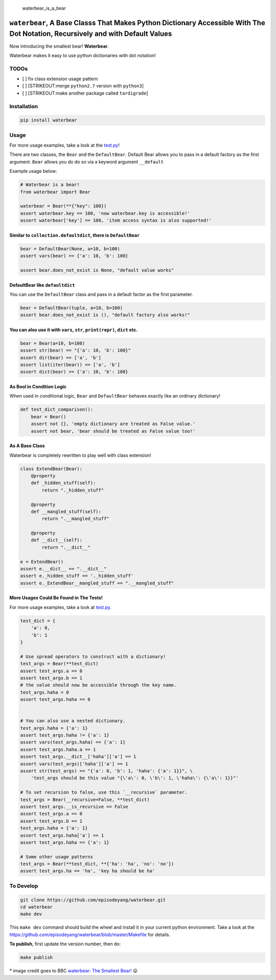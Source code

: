 .. figure:: https://github.com/episodeyang/waterbear/blob/master/figures/waterbear_resized.jpg?raw=true
   :width: 355px
   :height: 266px
   :scale: 50%
   :alt: waterbear\_is\_a\_bear

   waterbear\_is\_a\_bear

``waterbear``, A Base Classs That Makes Python Dictionary Accessible With The Dot Notation, Recursively and with Default Values
===============================================================================================================================

Now introducing the smallest bear! **Waterbear**.

Waterbear makes it easy to use python dictionaries with dot notation!

TODOs
-----

-  [ ] fix class extension usage pattern
-  [ ] [STRIKEOUT:merge ``python2.7`` version with ``python3``]
-  [ ] [STRIKEOUT:make another package called ``tardigrade``]

Installation
------------

.. code-block:: python

    pip install waterbear

Usage
-----

For more usage examples, take a look at the
`test.py <https://github.com/episodeyang/waterbear/blob/master/waterbear/test_waterbear.py>`__!

There are two classes, the ``Bear`` and the ``DefaultBear``. Default
Bear allows you to pass in a default factory as the first argument.
``Bear`` allows you do do so via a keyword argument ``__default``

Example usage below:

.. code-block:: python

    # Waterbear is a bear!
    from waterbear import Bear

    waterbear = Bear(**{"key": 100})
    assert waterbear.key == 100, 'now waterbear.key is accessible!'
    assert waterbear['key'] == 100, 'item access syntax is also supported!'

Similar to ``collection.defaultdict``, there is ``DefaultBear``
~~~~~~~~~~~~~~~~~~~~~~~~~~~~~~~~~~~~~~~~~~~~~~~~~~~~~~~~~~~~~~~

.. code-block:: python

    bear = DefaultBear(None, a=10, b=100)
    assert vars(bear) == {'a': 10, 'b': 100}

    assert bear.does_not_exist is None, "default value works"

DefaultBear like ``defaultdict``
~~~~~~~~~~~~~~~~~~~~~~~~~~~~~~~~

You can use the ``DefaultBear`` class and pass in a default factor as
the first parameter.

.. code-block:: python

    bear = DefaultBear(tuple, a=10, b=100)
    assert bear.does_not_exist is (), "default factory also works!"

You can also use it with ``vars``, ``str``, ``print(repr)``, ``dict`` etc.
~~~~~~~~~~~~~~~~~~~~~~~~~~~~~~~~~~~~~~~~~~~~~~~~~~~~~~~~~~~~~~~~~~~~~~~~~~

.. code-block:: python

    bear = Bear(a=10, b=100)
    assert str(bear) == "{'a': 10, 'b': 100}"
    assert dir(bear) == ['a', 'b']
    assert list(iter(bear)) == ['a', 'b']
    assert dict(bear) == {'a': 10, 'b': 100}

As Bool in Condition Logic
~~~~~~~~~~~~~~~~~~~~~~~~~~

When used in conditional logic, ``Bear`` and ``DefaultBear`` behaves
exactly like an ordinary dictionary!

.. code-block:: python

    def test_dict_comparison():
        bear = Bear()
        assert not {}, 'empty dictionary are treated as False value.'
        assert not bear, 'bear should be treated as False value too!'

As A Base Class
~~~~~~~~~~~~~~~

Waterbear is completely rewritten to play well with class extension!

.. code-block:: python

    class ExtendBear(Bear):
        @property
        def _hidden_stuff(self):
            return "._hidden_stuff"

        @property
        def __mangled_stuff(self):
            return ".__mangled_stuff"

        @property
        def __dict__(self):
            return ".__dict__"

    e = ExtendBear()
    assert e.__dict__ == ".__dict__"
    assert e._hidden_stuff == '._hidden_stuff'
    assert e._ExtendBear__mangled_stuff == ".__mangled_stuff"

More Usages Could Be Found in The Tests!
~~~~~~~~~~~~~~~~~~~~~~~~~~~~~~~~~~~~~~~~

For more usage examples, take a look at
`test.py <https://github.com/episodeyang/waterbear/blob/master/waterbear/test_waterbear.py>`__.

.. code-block:: python

    test_dict = {
        'a': 0,
        'b': 1
    }

    # Use spread operators to construct with a dictionary!
    test_args = Bear(**test_dict)
    assert test_args.a == 0
    assert test_args.b == 1
    # the value should now be accessible through the key name.
    test_args.haha = 0
    assert test_args.haha == 0


    # You can also use a nested dictionary.
    test_args.haha = {'a': 1}
    assert test_args.haha != {'a': 1}
    assert vars(test_args.haha) == {'a': 1}
    assert test_args.haha.a == 1
    assert test_args.__dict__['haha']['a'] == 1
    assert vars(test_args)['haha']['a'] == 1
    assert str(test_args) == "{'a': 0, 'b': 1, 'haha': {'a': 1}}", \
        'test_args should be this value "{\'a\': 0, \'b\': 1, \'haha\': {\'a\': 1}}"'

    # To set recursion to false, use this `__recursive` parameter.
    test_args = Bear(__recursive=False, **test_dict)
    assert test_args.__is_recursive == False
    assert test_args.a == 0
    assert test_args.b == 1
    test_args.haha = {'a': 1}
    assert test_args.haha['a'] == 1
    assert test_args.haha == {'a': 1}

    # Some other usage patterns
    test_args = Bear(**test_dict, **{'ha': 'ha', 'no': 'no'})
    assert test_args.ha == 'ha', 'key ha should be ha'

To Develop
----------

.. code-block:: python

    git clone https://github.com/episodeyang/waterbear.git
    cd waterbear
    make dev

This ``make dev`` command should build the wheel and install it in your
current python environment. Take a look at the
`https://github.com/episodeyang/waterbear/blob/master/Makefile <https://github.com/episodeyang/waterbear/blob/master/Makefile>`__ for details.

**To publish**, first update the version number, then do:

.. code-block:: bash

    make publish

\* image credit goes to BBC `waterbear: The Smallest
Bear! <http://www.bbc.com/earth/story/20150313-the-toughest-animals-on-earth>`__
😛 |tardigrade|

.. |tardigrade| image:: https://github.com/episodeyang/waterbear/blob/master/figures/waterbear_2_resized.jpg?raw=true
   :width: 355px
   :height: 266px
   :scale: 50%


